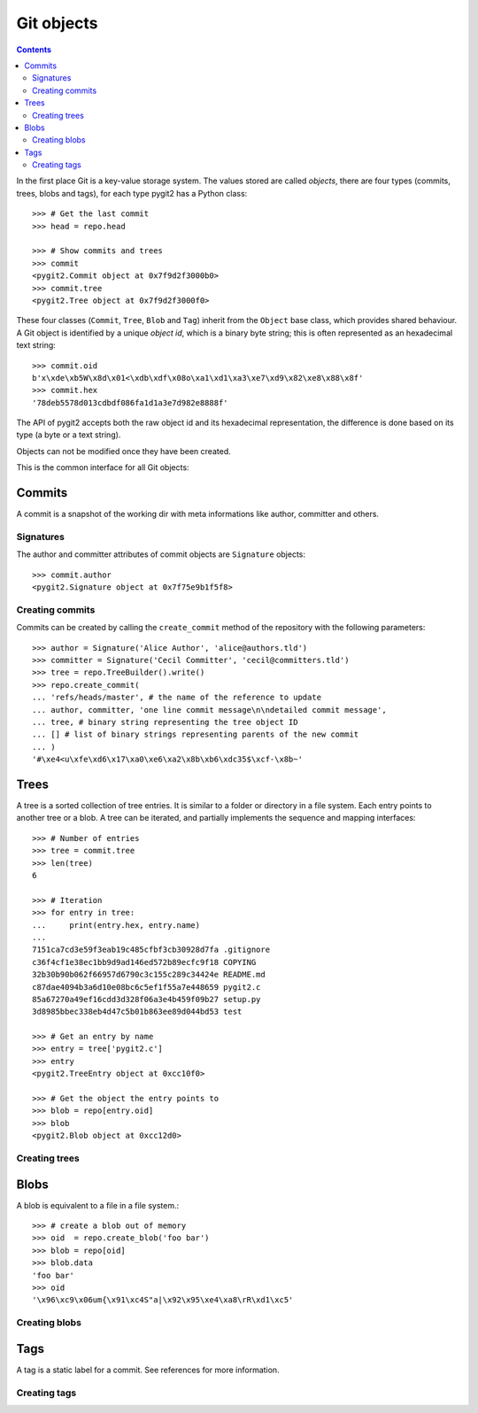**********************************************************************
Git objects
**********************************************************************

.. contents:: Contents
   :local:


In the first place Git is a key-value storage system. The values stored are
called *objects*, there are four types (commits, trees, blobs and tags),
for each type pygit2 has a Python class::

    >>> # Get the last commit
    >>> head = repo.head

    >>> # Show commits and trees
    >>> commit
    <pygit2.Commit object at 0x7f9d2f3000b0>
    >>> commit.tree
    <pygit2.Tree object at 0x7f9d2f3000f0>

These four classes (``Commit``, ``Tree``, ``Blob`` and ``Tag``) inherit from
the ``Object`` base class, which provides shared behaviour. A Git object is
identified by a unique *object id*, which is a binary byte string; this is
often represented as an hexadecimal text string::

    >>> commit.oid
    b'x\xde\xb5W\x8d\x01<\xdb\xdf\x08o\xa1\xd1\xa3\xe7\xd9\x82\xe8\x88\x8f'
    >>> commit.hex
    '78deb5578d013cdbdf086fa1d1a3e7d982e8888f'

The API of pygit2 accepts both the raw object id and its hexadecimal
representation, the difference is done based on its type (a byte or a text
string).

Objects can not be modified once they have been created.

This is the common interface for all Git objects:

.. autoattribute:: pygit2.Object.oid
.. autoattribute:: pygit2.Object.hex
.. autoattribute:: pygit2.Object.type
.. automethod:: pygit2.Object.read_raw


Commits
=================

A commit is a snapshot of the working dir with meta informations like author,
committer and others.

.. autoattribute:: pygit2.Commit.author
.. autoattribute:: pygit2.Commit.committer
.. autoattribute:: pygit2.Commit.message
.. autoattribute:: pygit2.Commit.message_encoding
.. autoattribute:: pygit2.Commit.tree
.. autoattribute:: pygit2.Commit.parents
.. autoattribute:: pygit2.Commit.commit_time
.. autoattribute:: pygit2.Commit.commit_time_offset


Signatures
-------------

The author and committer attributes of commit objects are ``Signature``
objects::

    >>> commit.author
    <pygit2.Signature object at 0x7f75e9b1f5f8>

.. autoattribute:: pygit2.Signature.name
.. autoattribute:: pygit2.Signature.email
.. autoattribute:: pygit2.Signature.time
.. autoattribute:: pygit2.Signature.offset


Creating commits
----------------

.. automethod:: pygit2.Repository.create_commit

Commits can be created by calling the ``create_commit`` method of the
repository with the following parameters::

    >>> author = Signature('Alice Author', 'alice@authors.tld')
    >>> committer = Signature('Cecil Committer', 'cecil@committers.tld')
    >>> tree = repo.TreeBuilder().write()
    >>> repo.create_commit(
    ... 'refs/heads/master', # the name of the reference to update
    ... author, committer, 'one line commit message\n\ndetailed commit message',
    ... tree, # binary string representing the tree object ID
    ... [] # list of binary strings representing parents of the new commit
    ... )
    '#\xe4<u\xfe\xd6\x17\xa0\xe6\xa2\x8b\xb6\xdc35$\xcf-\x8b~'


Trees
=================

A tree is a sorted collection of tree entries. It is similar to a folder or
directory in a file system. Each entry points to another tree or a blob.  A
tree can be iterated, and partially implements the sequence and mapping
interfaces::

    >>> # Number of entries
    >>> tree = commit.tree
    >>> len(tree)
    6

    >>> # Iteration
    >>> for entry in tree:
    ...     print(entry.hex, entry.name)
    ...
    7151ca7cd3e59f3eab19c485cfbf3cb30928d7fa .gitignore
    c36f4cf1e38ec1bb9d9ad146ed572b89ecfc9f18 COPYING
    32b30b90b062f66957d6790c3c155c289c34424e README.md
    c87dae4094b3a6d10e08bc6c5ef1f55a7e448659 pygit2.c
    85a67270a49ef16cdd3d328f06a3e4b459f09b27 setup.py
    3d8985bbec338eb4d47c5b01b863ee89d044bd53 test

    >>> # Get an entry by name
    >>> entry = tree['pygit2.c']
    >>> entry
    <pygit2.TreeEntry object at 0xcc10f0>

    >>> # Get the object the entry points to
    >>> blob = repo[entry.oid]
    >>> blob
    <pygit2.Blob object at 0xcc12d0>

.. automethod:: pygit2.Tree.diff

.. autoattribute:: pygit2.TreeEntry.name
.. autoattribute:: pygit2.TreeEntry.oid
.. autoattribute:: pygit2.TreeEntry.hex
.. autoattribute:: pygit2.TreeEntry.filemode
.. automethod:: pygit2.TreeEntry.to_object


Creating trees
--------------------

.. automethod:: pygit2.Repository.TreeBuilder

.. automethod:: pygit2.TreeBuilder.insert
.. automethod:: pygit2.TreeBuilder.remove
.. automethod:: pygit2.TreeBuilder.clear
.. automethod:: pygit2.TreeBuilder.write


Blobs
=================

A blob is equivalent to a file in a file system.::

    >>> # create a blob out of memory
    >>> oid  = repo.create_blob('foo bar')
    >>> blob = repo[oid]
    >>> blob.data
    'foo bar'
    >>> oid
    '\x96\xc9\x06um{\x91\xc4S"a|\x92\x95\xe4\xa8\rR\xd1\xc5'

.. autoattribute:: pygit2.Blob.data
.. autoattribute:: pygit2.Blob.size

Creating blobs
--------------------

.. automethod:: pygit2.Repository.create_blob
.. automethod:: pygit2.Repository.create_blob_fromfile


Tags
=================

A tag is a static label for a commit. See references for more information.

.. autoattribute:: pygit2.Tag.name
.. autoattribute:: pygit2.Tag.target
.. autoattribute:: pygit2.Tag.tagger
.. autoattribute:: pygit2.Tag.message


Creating tags
--------------------

.. automethod:: pygit2.Repository.create_tag

